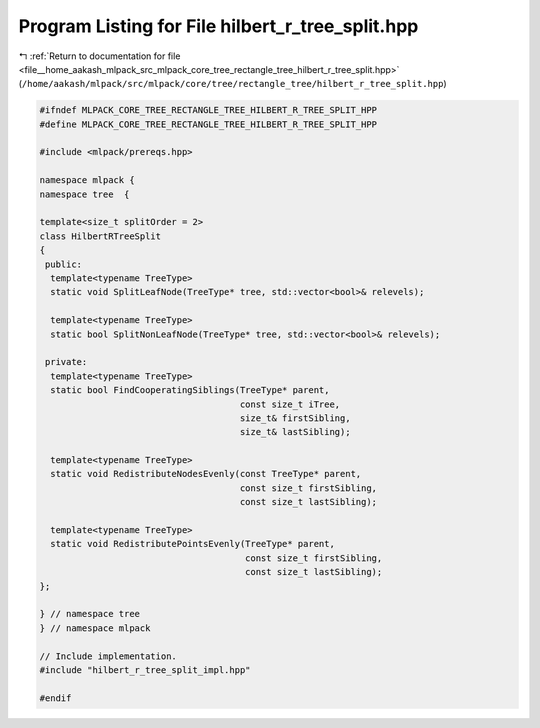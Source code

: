 
.. _program_listing_file__home_aakash_mlpack_src_mlpack_core_tree_rectangle_tree_hilbert_r_tree_split.hpp:

Program Listing for File hilbert_r_tree_split.hpp
=================================================

|exhale_lsh| :ref:`Return to documentation for file <file__home_aakash_mlpack_src_mlpack_core_tree_rectangle_tree_hilbert_r_tree_split.hpp>` (``/home/aakash/mlpack/src/mlpack/core/tree/rectangle_tree/hilbert_r_tree_split.hpp``)

.. |exhale_lsh| unicode:: U+021B0 .. UPWARDS ARROW WITH TIP LEFTWARDS

.. code-block:: cpp

   
   #ifndef MLPACK_CORE_TREE_RECTANGLE_TREE_HILBERT_R_TREE_SPLIT_HPP
   #define MLPACK_CORE_TREE_RECTANGLE_TREE_HILBERT_R_TREE_SPLIT_HPP
   
   #include <mlpack/prereqs.hpp>
   
   namespace mlpack {
   namespace tree  {
   
   template<size_t splitOrder = 2>
   class HilbertRTreeSplit
   {
    public:
     template<typename TreeType>
     static void SplitLeafNode(TreeType* tree, std::vector<bool>& relevels);
   
     template<typename TreeType>
     static bool SplitNonLeafNode(TreeType* tree, std::vector<bool>& relevels);
   
    private:
     template<typename TreeType>
     static bool FindCooperatingSiblings(TreeType* parent,
                                         const size_t iTree,
                                         size_t& firstSibling,
                                         size_t& lastSibling);
   
     template<typename TreeType>
     static void RedistributeNodesEvenly(const TreeType* parent,
                                         const size_t firstSibling,
                                         const size_t lastSibling);
   
     template<typename TreeType>
     static void RedistributePointsEvenly(TreeType* parent,
                                          const size_t firstSibling,
                                          const size_t lastSibling);
   };
   
   } // namespace tree
   } // namespace mlpack
   
   // Include implementation.
   #include "hilbert_r_tree_split_impl.hpp"
   
   #endif

